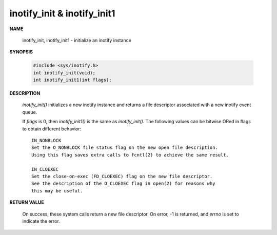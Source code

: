 ****************************
inotify_init & inotify_init1
****************************

**NAME**
       
   inotify_init, inotify_init1 - initialize an inotify instance

**SYNOPSIS**

   .. code-block:: c

      #include <sys/inotify.h>
      int inotify_init(void);
      int inotify_init1(int flags);

**DESCRIPTION**

   *inotify_init()* initializes a new inotify instance and 
   returns a file descriptor associated with a new inotify event queue.

   If *flags* is 0, then *inotify_init1()* is the same as *inotify_init()*.  
   The following values can be bitwise ORed in flags to obtain different 
   behavior::

      IN_NONBLOCK 
      Set the O_NONBLOCK file status flag on the new open file description.  
      Using this flag saves extra calls to fcntl(2) to achieve the same result.

      IN_CLOEXEC  
      Set the close-on-exec (FD_CLOEXEC) flag on the new file descriptor.  
      See the description of the O_CLOEXEC flag in open(2) for reasons why 
      this may be useful.

**RETURN VALUE**

   On success, these system calls return a new file descriptor.  
   On error, -1 is returned, and *errno* is set to indicate the error.
